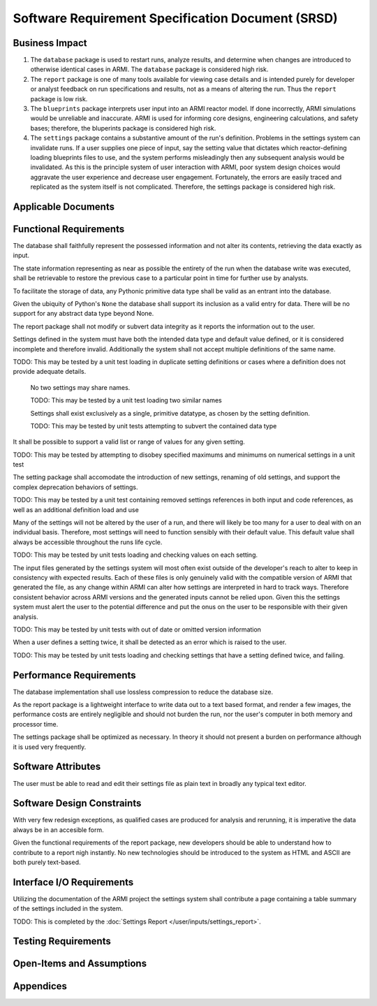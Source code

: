 **************************************************
Software Requirement Specification Document (SRSD)
**************************************************


---------------
Business Impact
---------------

#. The ``database`` package is used to restart runs, analyze results, and determine when changes are introduced to otherwise identical cases in ARMI. The ``database`` package is considered high risk.
#. The ``report`` package is one of many tools available for viewing case details and is intended purely for developer or analyst feedback on run specifications and results, not as a means of altering the run. Thus the ``report`` package is low risk.
#. The ``blueprints`` package interprets user input into an ARMI reactor model. If done incorrectly, ARMI simulations would be unreliable and inaccurate. ARMI is used for informing core designs, engineering calculations, and safety bases; therefore, the bluperints package is considered high risk.
#. The ``settings`` package contains a substantive amount of the run's definition. Problems in the settings system can invalidate runs. If a user supplies one piece of input, say the setting value that dictates which reactor-defining loading blueprints files to use, and the system performs misleadingly then any subsequent analysis would be invalidated. As this is the principle system of user interaction with ARMI, poor system design choices would aggravate the user experience and decrease user engagement. Fortunately, the errors are easily traced and replicated as the system itself is not complicated. Therefore, the settings package is considered high risk.


--------------------
Applicable Documents
--------------------

..
   TODO: Do this by topic


-----------------------
Functional Requirements
-----------------------

.. req:: The database shall maintain fidelity of data.
   :id: REQ_DB_FIDELITY
   :status: implemented, needs test

The database shall faithfully represent the possessed information and not alter its contents, retrieving the data exactly as input.

.. req:: The database shall allow case restarts.
   :id: REQ_DB_RESTARTS
   :status: implemented, needs test

The state information representing as near as possible the entirety of the run when the database write was executed, shall be retrievable to restore the previous case to a particular point in time for further use by analysts.

.. req:: The database shall accept all pythonic primitive data types.
   :id: REEQ_DB_PRIMITIVES
   :status: implemented, needs test

To facilitate the storage of data, any Pythonic primitive data type shall be valid as an entrant into the database.

.. req:: The database shall not accept abstract data types excluding pythonic ``None``.
   :id: REQ_DB_NONE
   :status: implemented, needs test

Given the ubiquity of Python's ``None`` the database shall support its inclusion as a valid entry for data. There will be no support for any abstract data type beyond None.

.. req:: The report package shall maintain data fidelity.
   :id: REQ_REPORT_FIDELITY
   :status: implemented, needs more tests

The report package shall not modify or subvert data integrity as it reports the information out to the user.


..
   TODO: blueprints need some interface and I/O reqs

.. req:: The settings package shall not accept ambiguous setting definitions.
   :id: REQ_SETTINGS_UNAMBIGUOUS
   :status: implemented, needs more tests

Settings defined in the system must have both the intended data type and default value defined, or it is considered incomplete and therefore invalid. Additionally the system shall not accept multiple definitions of the same name.

TODO: This may be tested by a unit test loading in duplicate setting definitions or cases where a definition does not provide adequate details.

   .. req:: Settings shall have unique, case-insensitive names.
      :id: REQ_SETTINGS_UNAMBIGUOUS_NAME
      :status: implemented, needs more tests

   No two settings may share names.

   TODO: This may be tested by a unit test loading two similar names

   .. req:: Settings shall not allow dynamic typing.
      :id: REQ_SETTINGS_UNAMBIGUOUS_TYPE
      :status: implemented, needs more tests

   Settings shall exist exclusively as a single, primitive datatype, as chosen by the setting definition.

   TODO: This may be tested by unit tests attempting to subvert the contained data type

.. req:: Settings shall support more complex rule association to further customize each setting's behavior.
   :id: REQ_SETTINGS_RULES
   :status: implemented, needs more tests

It shall be possible to support a valid list or range of values for any given setting.

TODO: This may be tested by attempting to disobey specified maximums and minimums on numerical settings in a unit test

.. req:: Setting addition, renaming, and removal shall be supported.setting's behavior.
   :id: REQ_SETTINGS_CHANGES
   :status: implemented, needs more tests

The setting package shall accomodate the introduction of new settings, renaming of old settings, and support the complex deprecation behaviors of settings.

TODO: This may be tested by a unit test containing removed settings references in both input and code references, as well as an additional definition load and use

.. req:: The settings package shall contain a default state of all settings.
   :id: REQ_SETTINGS_DEFAULTS
   :status: implemented, needs more tests

Many of the settings will not be altered by the user of a run, and there will likely be too many for a user to deal with on an individual basis. Therefore, most settings will need to function sensibly with their default value. This default value shall always be accessible throughout the runs life cycle.

TODO: This may be tested by unit tests loading and checking values on each setting.

.. req:: The settings package shall support version tracking.
   :id: REQ_SETTINGS_VERSION
   :status: implemented, needs more tests

The input files generated by the settings system will most often exist outside of the developer's reach to alter to keep in consistency with expected results. Each of these files is only genuinely valid with the compatible version of ARMI that generated the file, as any change within ARMI can alter how settings are interpreted in hard to track ways. Therefore consistent behavior across ARMI versions and the generated inputs cannot be relied upon. Given this the settings system must alert the user to the potential difference and put the onus on the user to be responsible with their given analysis.

TODO: This may be tested by unit tests with out of date or omitted version information

.. req:: The settings system shall raise an error if the same setting is defined twice.
   :id: REQ_SETTINGS_DUPLICATES
   :status: implemented, needs more tests

When a user defines a setting twice, it shall be detected as an error which is raised to the user.

TODO: This may be tested by unit tests loading and checking settings that have a setting defined twice, and failing.

.. req:: ARMI shall be able to represent a user-specified reactor.
   :id: REQ_REACTOR
   :status: implemented, needs more tests

   Given user input describing a reactor system, ARMI shall construct with equivalent
   fidelity a software model of the reactor. In particular, ARMI shall appropriately
   represent the shape, arrangement, connectivity, dimensions, materials (including
   thermo-mechanical properties), isotopic composition, and temperatures of the
   reactor.

   .. req:: ARMI shall represent the reactor hierarchically.
      :id: REQ_REACTOR_HIERARCHY
      :status: completed

      To maintain consistency with the physical reactor being modeled, ARMI shall
      maintain a hierarchical definition of its components. For example, all the
      fuel pins in a single fuel assembly in a solid-fuel reactor shall be
      collected such that they can be queried or modified as a unit as well as
      individuals.

   .. req:: ARMI shall automatically handle thermal expansion.
      :id: REQ_REACTOR_THERMAL_EXPANSION
      :status: completed

      ARMI shall automatically compute and applied thermal expansion and contraction
      of materials.

   .. req:: ARMI shall support a reasonable set of basic shapes.
      :id: REQ_REACTOR_SHAPES
      :status: implemented, needs more tests

      ARMI shall support the following basic shapes: Hexagonal prism (ducts in fast
      reactors), rectangular prism (ducts in thermal reactors), cylindrical prism
      (fuel pins, cladding, etc.), and helix (wire wrap).

   .. req:: ARMI shall support a number of structured mesh options.
      :id: REQ_REACTOR_MESH
      :status: completed

      ARMI shall support regular, repeating meshes in hexagonal, radial-zeta-theta (RZT),
      and Cartesian structures.

   .. req:: ARMI shall support the specification of symmetry options and boundary conditions.
      :id: REQ_REACTOR_4
      :status: implemented, need impl/test

      ARMI shall support symmetric models including 1/4, 1/8 core models for Cartesian meshes
      and 1/3 and full core for Hex meshes. For Cartesian 1/8 core symmetry, the core axial
      symmetry plane (midplane) will be located at the top of the reactor.

   .. req:: ARMI shall check for basic correctness.
      :id: REQ_REACTOR_5
      :status: implemented, need impl/test

      ARMI shall check its input for certain obvious errors including unphysical densities
      and proper fit.

   .. req:: ARMI shall allow for the definition of limited one-dimensional translation paths.
      :id: REQ_REACTOR_6
      :status: implemented, need impl/test

      ARMI shall allow the user specification of translation pathways for certain objects to
      follow, to support moving control mechanisms.

   .. req:: ARMI shall allow the definition of fuel management operations (i.e. shuffling)
      :id: REQ_REACTOR_7
      :status: implemented, need impl/test

      ARMI shall allow for the modeling of a reactor over multiple cycles.

.. req:: ARMI shall represent and reflect the evolving state of a reactor.
   :id: REQ_1
   :status: implemented, needs test

   The state shale be made available to users and modules, which may in turn modify the
   state (e.g. for analysis or based on the results of a physical calculation). ARMI
   shall fully define how all aspects of state may be accessed and modified and shall
   reflect any new state after it is applied.

   State shall be represented as evolving either through time (i.e. in a typical cycle-
   by-cycle analysis) or through a series of control configurations.


------------------------
Performance Requirements
------------------------

.. req:: The database representation on disk shall be smaller than the the in-memory Python representation
   :id: REQ_DB_PERFORMANCE
   :status: implemented, needs test

The database implementation shall use lossless compression to reduce the database size.

.. req:: The report package shall present no burden.
   :id: REQ_REPORT_PERFORMANCE
   :status: implemented, needs test

As the report package is a lightweight interface to write data out to a text based format, and render a few images, the performance costs are entirely negligible and should not burden the run, nor the user's computer in both memory and processor time.

.. req:: The settings package shall present no burden.
   :id: REQ_SETTINGS_PERFORMANCE
   :status: implemented, needs test

The settings package shall be optimized as necessary. In theory it should not present a burden on performance although it is used very frequently.

-------------------
Software Attributes
-------------------

.. req:: The database produced shall be easily accessible in a variety of operating systems.
    :id: REQ_DB_OS
    :status: implemented, needs test

.. req:: The database produced shall be easily accessible in a variety of programming environments beyond Python.
    :id: REQ_DB_LANGUAGE
    :status: implemented, needs test

.. req:: The report package shall be easily accessible in a variety of operating systems.
    :id: REQ_REPORT_OS
    :status: implemented, needs test


.. req:: The settings package shall use human-readable, plain-text files as input.
   :id: REQ_SETTINGS_READABLE
   :status: implemented, needs more tests

The user must be able to read and edit their settings file as plain text in broadly any typical text editor.


---------------------------
Software Design Constraints
---------------------------

.. req:: The database package shall provide compatability with all previously generated databases.
    :id: REQ_DB_BACKWARDS_COMPAT
    :status: implemented, needs test

With very few redesign exceptions, as qualified cases are produced for analysis and rerunning, it is imperative the data always be in an accesible form.

.. req:: The report package shall not burden new developers with grasping a complex system.
    :id: REQ_REPORT_TECH
    :status: implemented, needs test

Given the functional requirements of the report package, new developers should be able to understand how to contribute to a report nigh instantly. No new technologies should be introduced to the system as HTML and ASCII are both purely text-based.

--------------------------
Interface I/O Requirements
--------------------------

..
   TODO: blueprints need some interface and I/O reqs

.. req:: The setting system shall render a view of every defined setting as well as the key attributes associated with it
   :id: REQ_SETTINGS_REPORT
   :status: implemented, needs more tests

Utilizing the documentation of the ARMI project the settings system shall contribute a page containing a table summary of the settings included in the system.

TODO: This is completed by the :doc:`Settings Report </user/inputs/settings_report>`.


--------------------
Testing Requirements
--------------------

..
   TODO: Do this by topic


--------------------------
Open-Items and Assumptions
--------------------------

..
   TODO: Do this by topic


----------
Appendices
----------

..
   TODO
